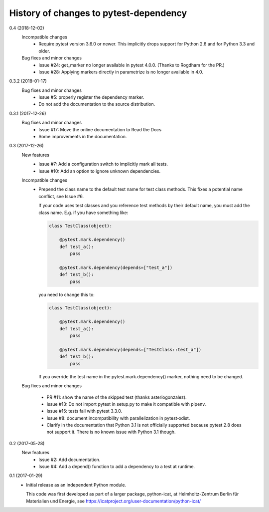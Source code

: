 History of changes to pytest-dependency
=======================================

0.4 (2018-12-02)
    Incompatible changes
      + Require pytest version 3.6.0 or newer.  This implicitly drops
	support for Python 2.6 and for Python 3.3 and older.

    Bug fixes and minor changes
      + Issue #24: get_marker no longer available in pytest 4.0.0.
	(Thanks to Rogdham for the PR.)
      + Issue #28: Applying markers directly in parametrize is no
	longer available in 4.0.

0.3.2 (2018-01-17)
    Bug fixes and minor changes
      + Issue #5: properly register the dependency marker.
      + Do not add the documentation to the source distribution.

0.3.1 (2017-12-26)
    Bug fixes and minor changes
      + Issue #17: Move the online documentation to Read the Docs
      + Some improvements in the documentation.

0.3 (2017-12-26)
    New features
      + Issue #7: Add a configuration switch to implicitly mark all
	tests.
      + Issue #10: Add an option to ignore unknown dependencies.

    Incompatible changes
      + Prepend the class name to the default test name for test class
	methods.  This fixes a potential name conflict, see Issue #6.

        If your code uses test classes and you reference test methods
        by their default name, you must add the class name.  E.g. if
        you have something like:

	.. code-block:: python

          class TestClass(object):

              @pytest.mark.dependency()
              def test_a():
                  pass

              @pytest.mark.dependency(depends=["test_a"])
              def test_b():
                  pass

        you need to change this to:

	.. code-block:: python

          class TestClass(object):

              @pytest.mark.dependency()
              def test_a():
                  pass

              @pytest.mark.dependency(depends=["TestClass::test_a"])
              def test_b():
                  pass

        If you override the test name in the pytest.mark.dependency()
        marker, nothing need to be changed.

    Bug fixes and minor changes

      + PR #11: show the name of the skipped test (thanks
        asteriogonzalez).

      + Issue #13: Do not import pytest in setup.py to make it
        compatible with pipenv.

      + Issue #15: tests fail with pytest 3.3.0.

      + Issue #8: document incompatibility with parallelization in
        pytest-xdist.

      + Clarify in the documentation that Python 3.1 is not officially
	supported because pytest 2.8 does not support it.  There is no
	known issue with Python 3.1 though.

0.2 (2017-05-28)
    New features
      + Issue #2: Add documentation.
      + Issue #4: Add a depend() function to add a dependency to a
        test at runtime.

0.1 (2017-01-29)
    + Initial release as an independent Python module.

      This code was first developed as part of a larger package,
      python-icat, at Helmholtz-Zentrum Berlin für Materialien und
      Energie, see
      https://icatproject.org/user-documentation/python-icat/
